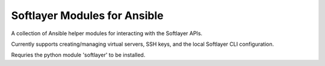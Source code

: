=============================
Softlayer Modules for Ansible
=============================

A collection of Ansible helper modules for interacting with the Softlayer APIs.

Currently supports creating/managing virtual servers, SSH keys, and
the local Softlayer CLI configuration.

Requries the python module 'softlayer' to be installed.
